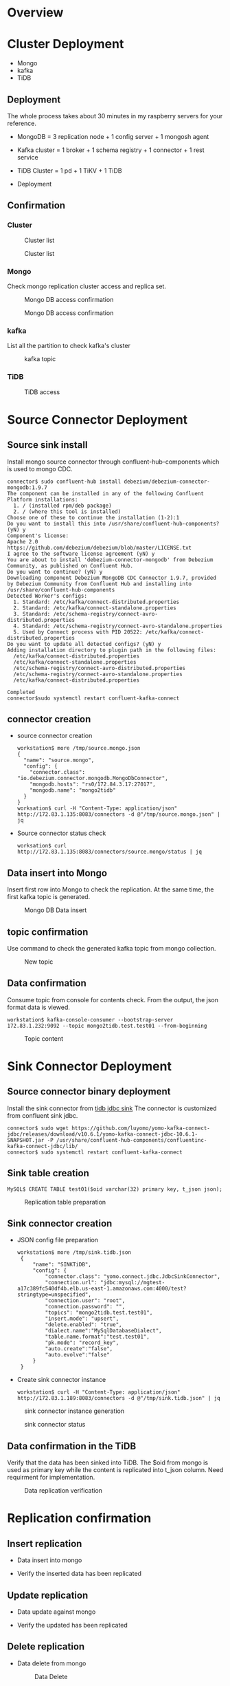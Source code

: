 #+OPTIONS: ^:nil
#+OPTIONS: \t:t
* Overview
 #+attr_html: :width 1000px
 [[./png/mongo2kafka2TiDB/01.overview.png]]
* Cluster Deployment
  + Mongo
  + kafka
  + TiDB
** Deployment
   The whole process takes about 30 minutes in my raspberry servers for your reference.
  + MongoDB = 3 replication node + 1 config server + 1 mongosh agent
    #+Caption: Mongo DB topo
    #+attr_html: :width 1000px
    [[./png/mongo2kafka2TiDB/02.01.mongo.config.png]]
  + Kafka cluster = 1 broker + 1 schema registry + 1 connector + 1 rest service
    #+Caption: Kafka cluster topo
    #+attr_html: :width 1000px
    [[./png/mongo2kafka2TiDB/02.02.kafka.config.png]]
  + TiDB Cluster = 1 pd + 1 TiKV + 1 TiDB
    #+Caption: TiDB Cluster topo
    #+attr_html: :width 1000px
    [[./png/mongo2kafka2TiDB/02.03.tidb.config.png]]
  + Deployment
    #+Caption: Cluster Deployment
    #+attr_html: :width 1000px
    [[./png/mongo2kafka2TiDB/02.04.deployment.png]]
** Confirmation
*** Cluster
    #+Caption: Cluster list
    #+attr_html: :width 1000px
    [[./png/mongo2kafka2TiDB/02.05.01.confirm.png]]
    #+Caption: Cluster list
    #+attr_html: :width 1000px
    [[./png/mongo2kafka2TiDB/02.05.02.confirm.png]]
*** Mongo
    Check mongo replication cluster access and replica set.
    #+Caption: Mongo DB access confirmation
    #+attr_html: :width 1000px
    [[./png/mongo2kafka2TiDB/02.06.01.mongo.png]]
    #+Caption: Mongo DB access confirmation
    #+attr_html: :width 1000px
    [[./png/mongo2kafka2TiDB/02.06.02.mongo.png]]
*** kafka
    List all the partition to check kafka's cluster
    #+Caption: kafka topic
    #+attr_html: :width 1000px
    [[./png/mongo2kafka2TiDB/02.07.kafka.png]]
*** TiDB
    #+Caption: TiDB access
    #+attr_html: :width 1000px
    [[./png/mongo2kafka2TiDB/02.08.tidb.png]]

* Source Connector Deployment
** Source sink install
   Install mongo source connector through confluent-hub-components which is used to mongo CDC.
   #+BEGIN_SRC
connector$ sudo confluent-hub install debezium/debezium-connector-mongodb:1.9.7
The component can be installed in any of the following Confluent Platform installations: 
  1. / (installed rpm/deb package) 
  2. / (where this tool is installed) 
Choose one of these to continue the installation (1-2):1
Do you want to install this into /usr/share/confluent-hub-components? (yN) y
Component's license: 
Apache 2.0 
https://github.com/debezium/debezium/blob/master/LICENSE.txt 
I agree to the software license agreement (yN) y
You are about to install 'debezium-connector-mongodb' from Debezium Community, as published on Confluent Hub. 
Do you want to continue? (yN) y
Downloading component Debezium MongoDB CDC Connector 1.9.7, provided by Debezium Community from Confluent Hub and installing into /usr/share/confluent-hub-components 
Detected Worker's configs: 
  1. Standard: /etc/kafka/connect-distributed.properties 
  2. Standard: /etc/kafka/connect-standalone.properties 
  3. Standard: /etc/schema-registry/connect-avro-distributed.properties 
  4. Standard: /etc/schema-registry/connect-avro-standalone.properties 
  5. Used by Connect process with PID 20522: /etc/kafka/connect-distributed.properties 
Do you want to update all detected configs? (yN) y
Adding installation directory to plugin path in the following files: 
  /etc/kafka/connect-distributed.properties 
  /etc/kafka/connect-standalone.properties 
  /etc/schema-registry/connect-avro-distributed.properties 
  /etc/schema-registry/connect-avro-standalone.properties 
  /etc/kafka/connect-distributed.properties 
 
Completed
connector$sudo systemctl restart confluent-kafka-connect
   #+END_SRC
** connector creation
   + source connector creation
     #+BEGIN_SRC
workstation$ more /tmp/source.mongo.json
{
  "name": "source.mongo",
  "config": {
    "connector.class": "io.debezium.connector.mongodb.MongoDbConnector", 
    "mongodb.hosts": "rs0/172.84.3.17:27017",
    "mongodb.name": "mongo2tidb"
  }
}
worksation$ curl -H "Content-Type: application/json" http://172.83.1.135:8083/connectors -d @"/tmp/source.mongo.json" | jq
     #+END_SRC
     #+Caption: New topic
     #+attr_html: :width 1000px
     [[./png/mongo2kafka2TiDB/03.01.source.connect.png]]
   + Source connector status check
     #+BEGIN_SRC
worksation$ curl http://172.83.1.135:8083/connectors/source.mongo/status | jq
     #+END_SRC
     #+Caption: Status check
     #+attr_html: :width 1000px
     [[./png/mongo2kafka2TiDB/03.02.source.status.png]]
** Data insert into Mongo
   Insert first row into Mongo to check the replication. At the same time, the first kafka topic is generated.
   #+Caption: Mongo DB Data insert
   #+attr_html: :width 1000px
   [[./png/mongo2kafka2TiDB/03.03.mongo.insert.png]]
** topic confirmation
   Use command to check the generated kafka topic from mongo collection.
   #+Caption: New topic
   #+attr_html: :width 1000px
   [[./png/mongo2kafka2TiDB/03.04.kafka.topic.png]]
** Data confirmation
   Consume topic from console for contents check. From the output, the json format data is viewed.
   #+BEGIN_SRC
workstation$ kafka-console-consumer --bootstrap-server 172.83.1.232:9092 --topic mongo2tidb.test.test01 --from-beginning
   #+END_SRC
   #+Caption: Topic content
   #+attr_html: :width 1000px
   [[./png/mongo2kafka2TiDB/03.05.kafka.data.png]]
* Sink Connector Deployment
** Source connector binary deployment
   Install the sink connector from [[https://github.com/luyomo/yomo-kafka-connect-jdbc][tidb jdbc sink]]  The connector is customized from confluent sink jdbc. 
   #+BEGIN_SRC
connector$ sudo wget https://github.com/luyomo/yomo-kafka-connect-jdbc/releases/download/v10.6.1/yomo-kafka-connect-jdbc-10.6.1-SNAPSHOT.jar -P /usr/share/confluent-hub-components/confluentinc-kafka-connect-jdbc/lib/
connector$ sudo systemctl restart confluent-kafka-connect
   #+END_SRC
** Sink table creation
   #+BEGIN_SRC
MySQL$ CREATE TABLE test01($oid varchar(32) primary key, t_json json);
   #+END_SRC
   #+Caption: Replication table preparation
   #+attr_html: :width 1000px
   [[./png/mongo2kafka2TiDB/04.01.tidb.table.png]]
** Sink connector creation
   + JSON config file preparation
     #+BEGIN_SRC
workstation$ more /tmp/sink.tidb.json
 {
     "name": "SINKTiDB",
     "config": {
         "connector.class": "yomo.connect.jdbc.JdbcSinkConnector",
         "connection.url": "jdbc:mysql://mgtest-a17c389fc540df4b.elb.us-east-1.amazonaws.com:4000/test?stringtype=unspecified",
         "connection.user": "root",
         "connection.password": "",
         "topics": "mongo2tidb.test.test01",
         "insert.mode": "upsert",
         "delete.enabled": "true",
         "dialect.name":"MySqlDatabaseDialect",
         "table.name.format":"test.test01",
         "pk.mode": "record_key",
         "auto.create":"false",
         "auto.evolve":"false"
     }
 }
     #+END_SRC
   + Create sink connector instance
     #+BEGIN_SRC
workstation$ curl -H "Content-Type: application/json" http://172.83.1.189:8083/connectors -d @"/tmp/sink.tidb.json" | jq
     #+END_SRC
   #+Caption: sink connector instance generation
   #+attr_html: :width 1000px
   [[./png/mongo2kafka2TiDB/04.02.sink.connect.png]]
   #+Caption: sink connector status
   #+attr_html: :width 1000px
   [[./png/mongo2kafka2TiDB/04.03.sink.status.png]]
** Data confirmation in the TiDB
   Verify that the data has been sinked into TiDB. The $oid from mongo is used as primary key while the content is replicated into t_json column. Need requirment for implementation.
   #+Caption: Data replication verification
   #+attr_html: :width 1000px
   [[./png/mongo2kafka2TiDB/04.03.tidb.data.png]]
* Replication confirmation
** Insert replication
   + Data insert into mongo
     #+Caption: Data insert
     #+attr_html: :width 1000px
     [[./png/mongo2kafka2TiDB/05.01.mongo.insert.png]]
   + Verify the inserted data has been replicated
     #+Caption: Insert Verification
     #+attr_html: :width 1000px
     [[./png/mongo2kafka2TiDB/05.02.tidb.data.png]]
** Update replication
   + Data update against mongo
     #+Caption: Data update
     #+attr_html: :width 1000px
     [[./png/mongo2kafka2TiDB/06.01.mongo.update.png]]
   + Verify the updated has been replicated
     #+Caption: Update Verification
     #+attr_html: :width 1000px
     [[./png/mongo2kafka2TiDB/06.02.tidb.data.png]]
** Delete replication
   + Data delete from mongo
     #+Caption: Data Delete
     #+attr_html: :width 1000px
     [[./png/mongo2kafka2TiDB/07.01.mongo.delete.png]]
     #+Caption: Data Delete
     #+attr_html: :width 1000px
     [[./png/mongo2kafka2TiDB/07.02.mongo.data.png]]
   + Verify deleted data has been replicated
     #+attr_html: :width 1000px
     [[./png/mongo2kafka2TiDB/07.03.tidb.data.png]] 


* Reference
** Mongo Data in the kafka topic
  #+BEGIN_SRC html :wrap EXPORT markdown
    /var/log/kafka/connect.log:[2022-11-10 04:02:16,710] DEBUG [SINKTiDB|task-0] jdbctask:put records: [SinkRecord{kafkaOffset=2   , timestampType=CreateTime} ConnectRecord{topic='mongo2tidb.test.products', kafkaPartition=0, key=Struct{id={"$oid": "636c77c88cc9e63511285250"}}, keySchema=Schema{mongo2tidb.test.products.Key:STRUCT}, value=Struct{after={"_id": {"$oid": "636c77c88cc9e63511285250"},"item": "card","qty": 16},source=Struct{version=1.9.7.Final,connector=mongodb,name=mongo2tidb,ts_ms=1668052936000,snapshot=false,db=test,rs=repli2tidb,collection=products,ord=1},op=c,ts_ms=1668052936272}, valueSchema=Schema{mongo2tidb.test.products.Envelope:STRUCT}, timestamp=1668052936645, headers=ConnectHeaders(headers=)}] (io.confluent.connect.jdbc.sink.JdbcSinkTask:89)
    
    [SinkRecord{kafkaOffset=7000, timestampType=CreateTime} ConnectRecord{topic='sourcepg.test.test01'    , kafkaPartition=0, key=Struct{pk_col=7001}                            , keySchema=Schema{sourcepg.test.test01.Key:STRUCT    }, value=Struct{pk_col=7001,t_json={"testKey":"testValue"},pg_timestamp=2022-11-10 00:56:06.851554}                                                                                                                                                                           , valueSchema=Schema{sourcepg.test.test01.Value:STRUCT       }, timestamp=1668041767182, headers=ConnectHeaders(headers=)}]
    
     {"item":"card","qty":16,"_id":{"$oid":"636cac7e6bce48592bfc3d75"}} (io.confluent.connect.jdbc.sink.JdbcDbWriter:129)
  #+END_SRC


** Data conversion
   | Type  | Data as mongo format                                                                | Data as confluent JDBC format                                                                                      |
   |-------+-------------------------------------------------------------------------------------+--------------------------------------------------------------------------------------------------------------------|
   | key   | Struct{id={"$oid": "636c77c88cc9e63511285250"}}                                     | Struct{$oid=636c77c88cc9e63511285250}                                                                              |
   | value | Struct{after={"_id": {"$oid": "636c77c88cc9e63511285250"},"item": "card","qty": 16} | Struct{$oid=636c77c88cc9e63511285250,t_json={"_id": {"$oid": "636c77c88cc9e63511285250"},"item": "card","qty": 16} |

** Debug mode on the kafka
  + Start jdbc sink plugin - add debug log to get key/keyschema/value/valueschema
    - Change the log mode from info to debug -> /etc/kafka/connect-log4j.properties
      #+BEGIN_SRC
#log4j.rootLogger=INFO, stdout, connectAppender
log4j.rootLogger=DEBUG, stdout, connectAppender
      #+END_SRC
  + Change the status to log only
  + Check json data from postgres
    - The source code in the JdbcSinkTask.java
      #+BEGIN_SRC
public void put(Collection<SinkRecord> records) {
    if (records.isEmpty()) {
      return;
    }
    final SinkRecord first = records.iterator().next();
    final int recordsCount = records.size();
    log.debug(
        "Received {} records. First record kafka coordinates:({}-{}-{}). Writing them to the "
        + "database...",
        recordsCount, first.topic(), first.kafkaPartition(), first.kafkaOffset()
    );
    log.debug("KeySchema: {}, object: {} ", first.keySchema(), first.key());
    log.debug("ValueSchema: {}, object: {} ", first.valueSchema(), first.value());
      #+END_SRC
    - JSON data format
      #+BEGIN_SRC
[2022-11-08 03:32:17,221] DEBUG [SINKTiDB|task-0] Received 398 records. First record kafka coordinates:(sourcepg.test.test01-0-9227). Writing them to the database... (io.confluent.connect.jdbc.sink.JdbcSinkTask:78)
[2022-11-08 03:32:17,221] DEBUG [SINKTiDB|task-0] KeySchema: Schema{sourcepg.test.test01.Key:STRUCT}, object: Struct{pk_col=9228}  (io.confluent.connect.jdbc.sink.JdbcSinkTask:83)
[2022-11-08 03:32:17,221] DEBUG [SINKTiDB|task-0] ValueSchema: Schema{sourcepg.test.test01.Value:STRUCT}, object: Struct{pk_col=9228,t_json={"testKey":"testValue"},pg_timestamp=2022-11-08 03:32:15.000388}  (io.confluent.connect.jdbc.sink.JdbcSinkTask:84)
... ...
[2022-11-08 03:32:17,222] DEBUG [SINKTiDB|task-0] UPSERT sql: insert into `test`.`test01`(`pk_col`,`t_json`,`pg_timestamp`) values(?,?,?) on duplicate key update `t_json`=values(`t_json`),`pg_timestamp`=values(`pg_timestamp`) deleteSql: DELETE FROM `test`.`test01` WHERE `pk_col` = ? meta: FieldsMetadata{keyFieldNames=[pk_col], nonKeyFieldNames=[t_json, pg_timestamp], allFields={pk_col=SinkRecordField{schema=Schema{INT64}, name='pk_col', isPrimaryKey=true}, t_json=SinkRecordField{schema=Schema{io.debezium.data.Json:STRING}, name='t_json', isPrimaryKey=false}, pg_timestamp=SinkRecordField{schema=Schema{STRING}, name='pg_timestamp', isPrimaryKey=false}}} (io.confluent.connect.jdbc.sink.BufferedRecords:130)
      #+END_SRC
  + Setup mongodb cluster(sinle node)
  + Catch data from mongo replica
  + Setup test case
  + Data conversion from mongodb to JDBC
  + Check records include multiple tables' data

* Source code analysis
  [[./png/mongo2kafka2TiDB/jdbc.sink.png]]
  #+BEGIN_COMMENT
  #+BEGIN_SRC plantuml :file ./png/mongo2kafka2TiDB/jdbc.sink.png
    JdbcSinkTask -> JdbcDbWriter: call write
    loop "All records"
      JdbcDbWriter -> BufferedRecords: Add records to record buffer
      BufferedRecords --> add
      add -> recordValidator.validate: To check
      add --> add: Set KeySchema if it is changed
      add --> add: Set delete flag if valueSchema is null
      add --> add: Flush data if schema is not changed.\nAnd push it to flushed
      == Process if schema is changed ==
      add --> add: Flush data and push it to flushed
      add --> add: SchemaPair re-initialization
      add --> add: FieldsMetadata extract
      add -> dbStructure: createOrAmendIfNecessary
      add --> add: getInsertSql
      add --> add: getDeleteSql
      add -> dbDialect: createPreparedStatement(insert)
      add -> dbDialect: statementBinder(insert)
      add -> dbDialect: createPreparedStatement(delete)
      add -> dbDialect: statementBinder(delete)
      == Complete schema change process ==
      add --> add: Add record to records
      add --> add: Flush if size exceeds batchSize
      add -> BufferedRecords: Return flushed data
    end
    loop "Per Table"
      JdbcDbWriter -> bufferByTable: Flush data into DB
      BufferedRecords --> flush
      loop "Per record"
        flush -> deleteStatementBinder: bindRecord if value is null
        flush -> updateStatementBinder: bindRecord if value is not null
        flush -> executeUpdates
        executeUpdates -> PreparedStatement: updatePreparedStatement.executeBatch 
        flush -> executeDeletes
        executeDeletes -> PreparedStatement: deletePreparedStatement.executeBatch
        flush -> BufferedRecords: Return flushedRecords
      end
    end
  #+END_SRC
  #+END_COMMENT
** bufferByTable(HashMap)
  [[./png/mongo2kafka2TiDB/bufferByTable.png]]
  #+BEGIN_COMMENT
  #+BEGIN_SRC plantuml :file ./png/mongo2kafka2TiDB/bufferByTable.png
    @startyaml
      table01:
        - record01
        - record02
        - ...
      table02:
        - record01
        - record02
        - ...

    @endyaml
  #+END_SRC
  #+END_COMMENT

** BufferedRecords
   + config
     configuration from sink connect
   + tableId
     unique table 
   + dbDialect
     Use dialect to for preparedstme
   + dbStructure
     todo
   + connection
     DB connection 
* Todo
** Deployment
   + Install mongo source connector
     # - Access the workstation
     # - From workstation to run query against component server
     - From golang, get the workstation ip address
     - User/Local Key
     - Read config file
       + OH_MY_TIUP=/.OhMyTiUP/config
         user: admin
         ssh_key: directory
       + ~/.OhMyTiUP/config
   + Install yomo-sink into connector
   + Restart the service
   + Transfer source json template to workstation
   + Transfer sink json template to workstation
